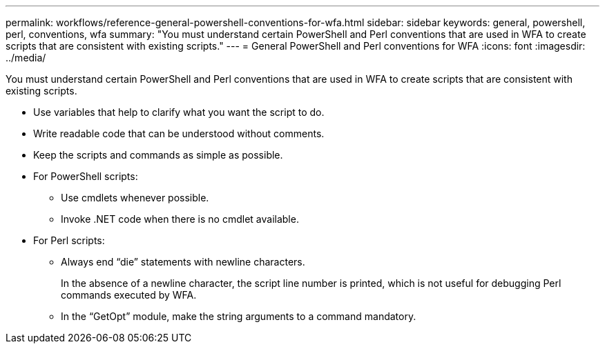 ---
permalink: workflows/reference-general-powershell-conventions-for-wfa.html
sidebar: sidebar
keywords: general, powershell, perl, conventions, wfa
summary: "You must understand certain PowerShell and Perl conventions that are used in WFA to create scripts that are consistent with existing scripts."
---
= General PowerShell and Perl conventions for WFA
:icons: font
:imagesdir: ../media/

[.lead]
You must understand certain PowerShell and Perl conventions that are used in WFA to create scripts that are consistent with existing scripts.

* Use variables that help to clarify what you want the script to do.
* Write readable code that can be understood without comments.
* Keep the scripts and commands as simple as possible.
* For PowerShell scripts:
 ** Use cmdlets whenever possible.
 ** Invoke .NET code when there is no cmdlet available.
* For Perl scripts:
 ** Always end "`die`" statements with newline characters.
+
In the absence of a newline character, the script line number is printed, which is not useful for debugging Perl commands executed by WFA.

 ** In the "`GetOpt`" module, make the string arguments to a command mandatory.

